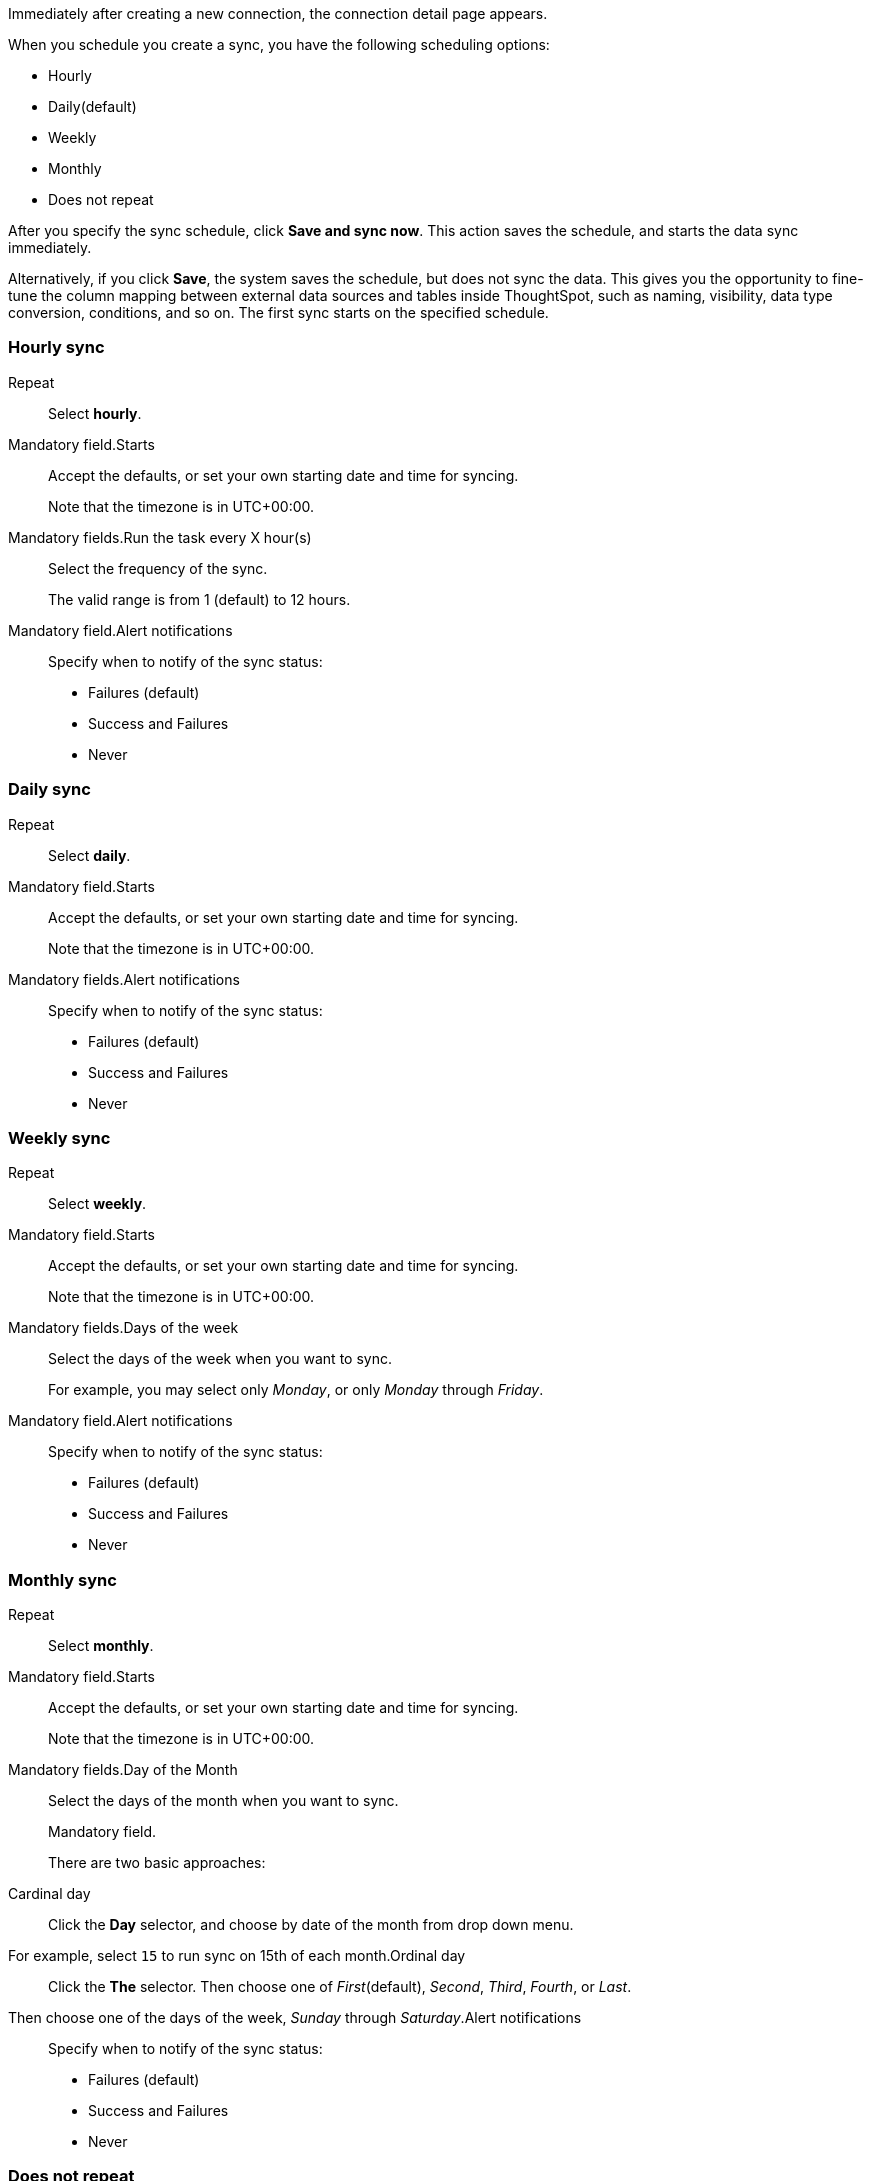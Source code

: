 Immediately after creating a new connection, the connection detail page appears.

When you schedule you create a sync, you have the following scheduling options:

* Hourly
* Daily(default)
* Weekly
* Monthly
* Does not repeat

After you specify the sync schedule, click *Save and sync now*.
This action saves the schedule, and starts the data sync immediately.

Alternatively, if you click *Save*, the system saves the schedule, but does not sync the data.
This gives you the opportunity to fine-tune the column mapping between external data sources and tables inside ThoughtSpot, such as naming, visibility, data type conversion, conditions, and so on.
The first sync starts on the specified schedule.

=== Hourly sync
+++<dlentry id="schedule-hourly-repeat">+++Repeat::::
Select *hourly*.
+
Mandatory field.+++</dlentry>++++++<dlentry id="schedule-hourly-starts">+++Starts::::
Accept the defaults, or set your own starting date and time for syncing.
+
Note that the timezone is in UTC+00:00.
+
Mandatory fields.+++</dlentry>++++++<dlentry id="schedule-hourly-hour">+++Run the task every X hour(s)::::
Select the frequency of the sync.
+
The valid range is from 1 (default) to 12 hours.
+
Mandatory field.+++</dlentry>++++++<dlentry id="schedule-hourly-alert-notifications">+++Alert notifications::::  Specify when to notify of the sync status: +

* Failures (default)
* Success and Failures
* Never+++</dlentry>+++

=== Daily sync
+++<dlentry id="schedule-daily-repeat">+++Repeat::::
Select *daily*.
+
Mandatory field.+++</dlentry>++++++<dlentry id="schedule-daily-starts">+++Starts::::
Accept the defaults, or set your own starting date and time for syncing.
+
Note that the timezone is in UTC+00:00.
+
Mandatory fields.+++</dlentry>++++++<dlentry id="schedule-daily-alert-notifications">+++Alert notifications::::  Specify when to notify of the sync status: +

* Failures (default)
* Success and Failures
* Never+++</dlentry>+++

=== Weekly sync
+++<dlentry id="schedule-weekly-repeat">+++Repeat::::
Select *weekly*.
+
Mandatory field.+++</dlentry>++++++<dlentry id="schedule-weekly-starts">+++Starts::::
Accept the defaults, or set your own starting date and time for syncing.
+
Note that the timezone is in UTC+00:00.
+
Mandatory fields.+++</dlentry>++++++<dlentry id="schedule-weekly-days">+++Days of the week::::
Select the days of the week when you want to sync.
+
For example, you may select only _Monday_, or only _Monday_ through _Friday_.
+
Mandatory field.+++</dlentry>++++++<dlentry id="schedule-weekly-alert-notifications">+++Alert notifications::::  Specify when to notify of the sync status: +

* Failures (default)
* Success and Failures
* Never+++</dlentry>+++

=== Monthly sync
+++<dlentry id="schedule-monthly-repeat">+++Repeat::::
Select *monthly*.
+
Mandatory field.+++</dlentry>++++++<dlentry id="schedule-monthly-starts">+++Starts::::
Accept the defaults, or set your own starting date and time for syncing.
+
Note that the timezone is in UTC+00:00.
+
Mandatory fields.+++</dlentry>++++++<dlentry id="schedule-monthly-days">+++Day of the Month::::
Select the days of the month when you want to sync.
+
Mandatory field.
+
There are two basic approaches: +
+++<dlentry>+++Cardinal day::::
Click the *Day* selector, and choose by date of the month from drop down menu.
+
For example, select `15` to run sync on 15th of each month.+++</dlentry>++++++<dlentry>+++Ordinal day::::
Click the *The* selector.
Then choose one of _First_(default), _Second_, _Third_, _Fourth_, or _Last_.
Then choose one of the days of the week, _Sunday_ through _Saturday_.+++</dlentry>++++++</dlentry>++++++<dlentry id="schedule-weekly-alert-notifications">+++Alert notifications::::  Specify when to notify of the sync status: +

* Failures (default)
* Success and Failures
* Never+++</dlentry>+++

=== Does not repeat
+++<dlentry id="schedule-no-repeat">+++Repeat::::
Select *Does not repeat*.
+
Mandatory field.+++</dlentry>++++++<dlentry id="schedule-no-repeat-alert-notifications">+++Alert notifications::::  Specify when to notify of the sync status: +

* Failures (default)
* Success and Failures
* Never+++</dlentry>+++
